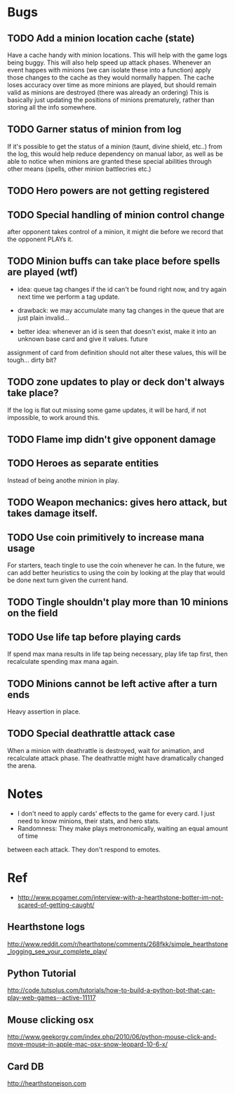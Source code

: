 * Bugs
** TODO Add a minion location cache (state)
   Have a cache handy with minion locations. This will help with the game logs being buggy.
   This will also help speed up attack phases.
   Whenever an event happes with minions (we can isolate these into a function)
   apply those changes to the cache as they would normally happen.
   The cache loses accuracy over time as more minions are played, but should remain valid
   as minions are destroyed (there was already an ordering)
   This is basically just updating the positions of minions prematurely, rather than storing all the
   info somewhere.
** TODO Garner status of minion from log
   If it's possible to get the status of a minion (taunt, divine shield, etc..) from the log,
   this would help reduce dependency on manual labor, as well as be able to notice when minions
   are granted these special abilities through other means (spells, other minion battlecries etc.)
** TODO Hero powers are not getting registered
** TODO Special handling of minion control change
   after opponent takes control of a minion, it might die before we
   record that the opponent PLAYs it.

** TODO Minion buffs can take place before spells are played (wtf)
   - idea: queue tag changes if the id can't be found right now, and
     try again next time we perform a tag update.

   - drawback: we may accumulate many tag changes in the queue that
     are just plain invalid...

   - better idea: whenever an id is seen that doesn't exist, make it
     into an unknown base card and give it values.  future
   assignment of card from definition should not alter these values,
   this will be tough... dirty bit?

** TODO zone updates to play or deck don't always take place?
   If the log is flat out missing some game updates, it will be hard, 
   if not impossible, to work around this.
** TODO Flame imp didn't give opponent damage
** TODO Heroes as separate entities
   Instead of being anothe minion in play.
** TODO Weapon mechanics: gives hero attack, but takes damage itself.
** TODO Use coin primitively to increase mana usage
   For starters, teach tingle to use the coin whenever he can.
   In the future, we can add better heuristics to using the coin by looking at
   the play that would be done next turn given the current hand.

** TODO Tingle shouldn't play more than 10 minions on the field
** TODO Use life tap before playing cards
   If spend max mana results in life tap being necessary, play life tap first, then
   recalculate spending max mana again.
** TODO Minions cannot be left active after a turn ends
   Heavy assertion in place.

** TODO Special deathrattle attack case
   When a minion with deathrattle is destroyed, wait for animation, and recalculate 
   attack phase. The deathrattle might have dramatically changed the arena.
* Notes
  - I don't need to apply cards' effects to the game for every card.
    I just need to know minions, their stats, and hero stats.
  - Randomness: They make plays metronomically, waiting an equal amount of time
  between each attack. They don't respond to emotes.    
  
* Ref
  - http://www.pcgamer.com/interview-with-a-hearthstone-botter-im-not-scared-of-getting-caught/
** Hearthstone logs
   http://www.reddit.com/r/hearthstone/comments/268fkk/simple_hearthstone_logging_see_your_complete_play/
** Python Tutorial
   http://code.tutsplus.com/tutorials/how-to-build-a-python-bot-that-can-play-web-games--active-11117
** Mouse clicking osx 
   http://www.geekorgy.com/index.php/2010/06/python-mouse-click-and-move-mouse-in-apple-mac-osx-snow-leopard-10-6-x/
** Card DB
   http://hearthstonejson.com

